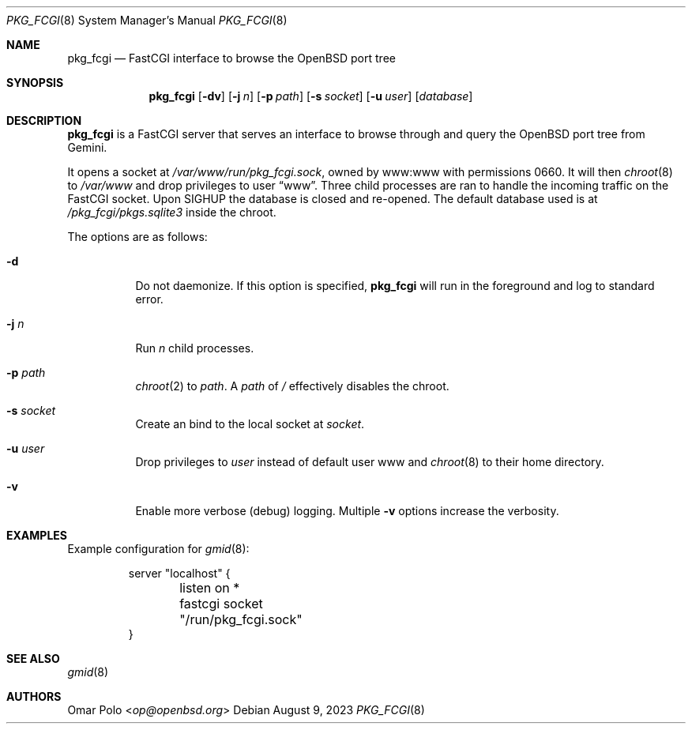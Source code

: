 .\" Copyright (c) 2023 Omar Polo <op@omarpolo.com>
.\"
.\" Permission to use, copy, modify, and distribute this software for any
.\" purpose with or without fee is hereby granted, provided that the above
.\" copyright notice and this permission notice appear in all copies.
.\"
.\" THE SOFTWARE IS PROVIDED "AS IS" AND THE AUTHOR DISCLAIMS ALL WARRANTIES
.\" WITH REGARD TO THIS SOFTWARE INCLUDING ALL IMPLIED WARRANTIES OF
.\" MERCHANTABILITY AND FITNESS. IN NO EVENT SHALL THE AUTHOR BE LIABLE FOR
.\" ANY SPECIAL, DIRECT, INDIRECT, OR CONSEQUENTIAL DAMAGES OR ANY DAMAGES
.\" WHATSOEVER RESULTING FROM LOSS OF USE, DATA OR PROFITS, WHETHER IN AN
.\" ACTION OF CONTRACT, NEGLIGENCE OR OTHER TORTIOUS ACTION, ARISING OUT OF
.\" OR IN CONNECTION WITH THE USE OR PERFORMANCE OF THIS SOFTWARE.
.Dd August 9, 2023
.Dt PKG_FCGI 8
.Os
.Sh NAME
.Nm pkg_fcgi
.Nd FastCGI interface to browse the OpenBSD port tree
.Sh SYNOPSIS
.Nm
.Op Fl dv
.Op Fl j Ar n
.Op Fl p Ar path
.Op Fl s Ar socket
.Op Fl u Ar user
.Op Ar database
.Sh DESCRIPTION
.Nm
is a FastCGI server that serves an interface to browse through and
query the
.Ox
port tree from Gemini.
.Pp
It opens a socket at
.Pa /var/www/run/pkg_fcgi.sock ,
owned by www:www with permissions 0660.
It will then
.Xr chroot 8
to
.Pa /var/www
and drop privileges to user
.Dq www .
Three child processes are ran to handle the incoming traffic on the
FastCGI socket.
Upon
.Dv SIGHUP
the database is closed and re-opened.
The default database used is at
.Pa /pkg_fcgi/pkgs.sqlite3
inside the chroot.
.Pp
The options are as follows:
.Bl -tag -width Ds
.It Fl d
Do not daemonize.
If this option is specified,
.Nm
will run in the foreground and log to standard error.
.It Fl j Ar n
Run
.Ar n
child processes.
.It Fl p Ar path
.Xr chroot 2
to
.Ar path .
A
.Ar path
of
.Pa /
effectively disables the chroot.
.It Fl s Ar socket
Create an bind to the local socket at
.Ar socket .
.It Fl u Ar user
Drop privileges to
.Ar user
instead of default user www and
.Xr chroot 8
to their home directory.
.It Fl v
Enable more verbose (debug) logging.
Multiple
.Fl v
options increase the verbosity.
.El
.Sh EXAMPLES
Example configuration for
.Xr gmid 8 :
.Bd -literal -offset -indent
server "localhost" {
	listen on *
	fastcgi socket "/run/pkg_fcgi.sock"
}
.Ed
.Sh SEE ALSO
.Xr gmid 8
.Sh AUTHORS
.An Omar Polo Aq Mt op@openbsd.org
